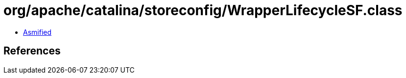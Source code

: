 = org/apache/catalina/storeconfig/WrapperLifecycleSF.class

 - link:WrapperLifecycleSF-asmified.java[Asmified]

== References

